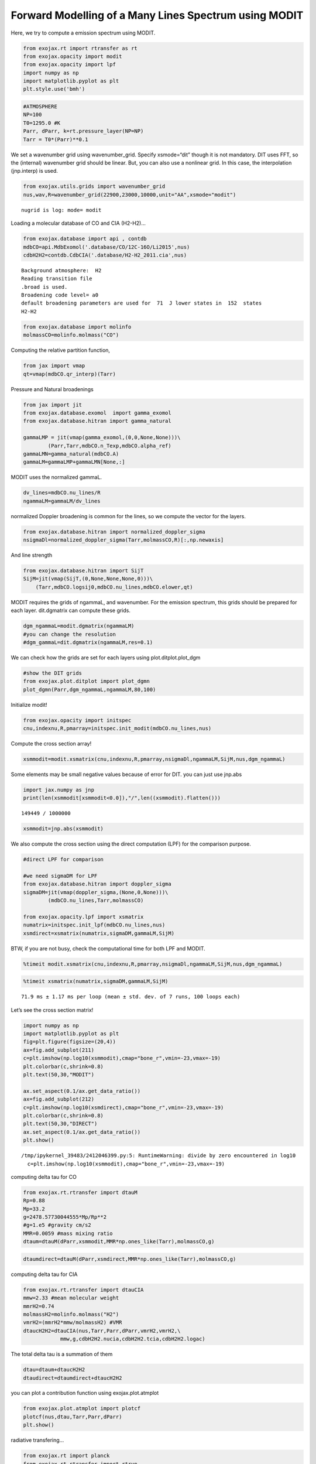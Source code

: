 Forward Modelling of a Many Lines Spectrum using MODIT
======================================================

Here, we try to compute a emission spectrum using MODIT.

.. code:: ipython3

    from exojax.rt import rtransfer as rt
    from exojax.opacity import modit
    from exojax.opacity import lpf
    import numpy as np
    import matplotlib.pyplot as plt
    plt.style.use('bmh')

.. code:: ipython3

    #ATMOSPHERE                                                                     
    NP=100
    T0=1295.0 #K
    Parr, dParr, k=rt.pressure_layer(NP=NP)
    Tarr = T0*(Parr)**0.1

We set a wavenumber grid using wavenumber_grid. Specify xsmode=“dit”
though it is not mandatory. DIT uses FFT, so the (internal) wavenumber
grid should be linear. But, you can also use a nonlinear grid. In this
case, the interpolation (jnp.interp) is used.

.. code:: ipython3

    from exojax.utils.grids import wavenumber_grid
    nus,wav,R=wavenumber_grid(22900,23000,10000,unit="AA",xsmode="modit")


.. parsed-literal::

    nugrid is log: mode= modit


Loading a molecular database of CO and CIA (H2-H2)…

.. code:: ipython3

    from exojax.database import api , contdb
    mdbCO=api.MdbExomol('.database/CO/12C-16O/Li2015',nus)
    cdbH2H2=contdb.CdbCIA('.database/H2-H2_2011.cia',nus)


.. parsed-literal::

    Background atmosphere:  H2
    Reading transition file
    .broad is used.
    Broadening code level= a0
    default broadening parameters are used for  71  J lower states in  152  states
    H2-H2


.. code:: ipython3

    from exojax.database import molinfo 
    molmassCO=molinfo.molmass("CO")

Computing the relative partition function,

.. code:: ipython3

    from jax import vmap
    qt=vmap(mdbCO.qr_interp)(Tarr)

Pressure and Natural broadenings

.. code:: ipython3

    from jax import jit
    from exojax.database.exomol  import gamma_exomol
    from exojax.database.hitran import gamma_natural
    
    gammaLMP = jit(vmap(gamma_exomol,(0,0,None,None)))\
            (Parr,Tarr,mdbCO.n_Texp,mdbCO.alpha_ref)
    gammaLMN=gamma_natural(mdbCO.A)
    gammaLM=gammaLMP+gammaLMN[None,:]


MODIT uses the normalized gammaL.

.. code:: ipython3

    dv_lines=mdbCO.nu_lines/R
    ngammaLM=gammaLM/dv_lines

normalized Doppler broadening is common for the lines, so we compute the
vector for the layers.

.. code:: ipython3

    from exojax.database.hitran import normalized_doppler_sigma
    nsigmaDl=normalized_doppler_sigma(Tarr,molmassCO,R)[:,np.newaxis]

And line strength

.. code:: ipython3

    from exojax.database.hitran import SijT
    SijM=jit(vmap(SijT,(0,None,None,None,0)))\
        (Tarr,mdbCO.logsij0,mdbCO.nu_lines,mdbCO.elower,qt)

MODIT requires the grids of ngammaL, and wavenumber. For the emission
spectrum, this grids should be prepared for each layer. dit.dgmatrix can
compute these grids.

.. code:: ipython3

    dgm_ngammaL=modit.dgmatrix(ngammaLM)
    #you can change the resolution 
    #dgm_gammaL=dit.dgmatrix(ngammaLM,res=0.1)

We can check how the grids are set for each layers using
plot.ditplot.plot_dgm

.. code:: ipython3

    #show the DIT grids 
    from exojax.plot.ditplot import plot_dgmn
    plot_dgmn(Parr,dgm_ngammaL,ngammaLM,80,100)



.. image:: Forward_modeling_using_MODIT_files/Forward_modeling_using_MODIT_22_0.png


Initialize modit!

.. code:: ipython3

    from exojax.opacity import initspec 
    cnu,indexnu,R,pmarray=initspec.init_modit(mdbCO.nu_lines,nus)

Compute the cross section array!

.. code:: ipython3

    xsmmodit=modit.xsmatrix(cnu,indexnu,R,pmarray,nsigmaDl,ngammaLM,SijM,nus,dgm_ngammaL)

Some elements may be small negative values because of error for DIT. you
can just use jnp.abs

.. code:: ipython3

    import jax.numpy as jnp
    print(len(xsmmodit[xsmmodit<0.0]),"/",len((xsmmodit).flatten()))


.. parsed-literal::

    149449 / 1000000


.. code:: ipython3

    xsmmodit=jnp.abs(xsmmodit)

We also compute the cross section using the direct computation (LPF) for
the comparison purpose.

.. code:: ipython3

    #direct LPF for comparison
    
    #we need sigmaDM for LPF
    from exojax.database.hitran import doppler_sigma
    sigmaDM=jit(vmap(doppler_sigma,(None,0,None)))\
            (mdbCO.nu_lines,Tarr,molmassCO)
    
    from exojax.opacity.lpf import xsmatrix
    numatrix=initspec.init_lpf(mdbCO.nu_lines,nus)
    xsmdirect=xsmatrix(numatrix,sigmaDM,gammaLM,SijM)

BTW, if you are not busy, check the computational time for both LPF and
MODIT.

.. code:: ipython3

    %timeit modit.xsmatrix(cnu,indexnu,R,pmarray,nsigmaDl,ngammaLM,SijM,nus,dgm_ngammaL)

.. code:: ipython3

    %timeit xsmatrix(numatrix,sigmaDM,gammaLM,SijM)


.. parsed-literal::

    71.9 ms ± 1.17 ms per loop (mean ± std. dev. of 7 runs, 100 loops each)


Let’s see the cross section matrix!

.. code:: ipython3

    import numpy as np
    import matplotlib.pyplot as plt
    fig=plt.figure(figsize=(20,4))
    ax=fig.add_subplot(211)
    c=plt.imshow(np.log10(xsmmodit),cmap="bone_r",vmin=-23,vmax=-19)
    plt.colorbar(c,shrink=0.8)
    plt.text(50,30,"MODIT")
    
    ax.set_aspect(0.1/ax.get_data_ratio())
    ax=fig.add_subplot(212)
    c=plt.imshow(np.log10(xsmdirect),cmap="bone_r",vmin=-23,vmax=-19)
    plt.colorbar(c,shrink=0.8)
    plt.text(50,30,"DIRECT")
    ax.set_aspect(0.1/ax.get_data_ratio())
    plt.show()


.. parsed-literal::

    /tmp/ipykernel_39483/2412046399.py:5: RuntimeWarning: divide by zero encountered in log10
      c=plt.imshow(np.log10(xsmmodit),cmap="bone_r",vmin=-23,vmax=-19)



.. image:: Forward_modeling_using_MODIT_files/Forward_modeling_using_MODIT_36_1.png


computing delta tau for CO

.. code:: ipython3

    from exojax.rt.rtransfer import dtauM
    Rp=0.88
    Mp=33.2
    g=2478.57730044555*Mp/Rp**2
    #g=1.e5 #gravity cm/s2
    MMR=0.0059 #mass mixing ratio
    dtaum=dtauM(dParr,xsmmodit,MMR*np.ones_like(Tarr),molmassCO,g)

.. code:: ipython3

    dtaumdirect=dtauM(dParr,xsmdirect,MMR*np.ones_like(Tarr),molmassCO,g)

computing delta tau for CIA

.. code:: ipython3

    from exojax.rt.rtransfer import dtauCIA
    mmw=2.33 #mean molecular weight
    mmrH2=0.74
    molmassH2=molinfo.molmass("H2")
    vmrH2=(mmrH2*mmw/molmassH2) #VMR
    dtaucH2H2=dtauCIA(nus,Tarr,Parr,dParr,vmrH2,vmrH2,\
                mmw,g,cdbH2H2.nucia,cdbH2H2.tcia,cdbH2H2.logac)

The total delta tau is a summation of them

.. code:: ipython3

    dtau=dtaum+dtaucH2H2
    dtaudirect=dtaumdirect+dtaucH2H2

you can plot a contribution function using exojax.plot.atmplot

.. code:: ipython3

    from exojax.plot.atmplot import plotcf
    plotcf(nus,dtau,Tarr,Parr,dParr)
    plt.show()



.. image:: Forward_modeling_using_MODIT_files/Forward_modeling_using_MODIT_45_0.png


radiative transfering…

.. code:: ipython3

    from exojax.rt import planck
    from exojax.rt.rtransfer import rtrun
    sourcef = planck.piBarr(Tarr,nus)
    F0=rtrun(dtau,sourcef)
    F0direct=rtrun(dtaudirect,sourcef)

The difference is very small except around the edge (even for this it’s
only 1%).

.. code:: ipython3

    fig=plt.figure()
    ax=fig.add_subplot(211)
    plt.plot(wav[::-1],F0,label="MODIT")
    plt.plot(wav[::-1],F0direct,ls="dashed",label="direct")
    plt.legend()
    ax=fig.add_subplot(212)
    plt.plot(wav[::-1],(F0-F0direct)/np.median(F0direct)*100,label="MODIT")
    plt.legend()
    #plt.ylim(-0.1,0.1)
    plt.ylabel("residual (%)")
    plt.xlabel("wavelength ($\AA$)")
    plt.show()



.. image:: Forward_modeling_using_MODIT_files/Forward_modeling_using_MODIT_49_0.png


.. code:: ipython3

    ax=fig.add_subplot(212)
    plt.plot(wav[::-1],(F0-F0direct)/np.median(F0direct)*100,label="MODIT")
    plt.legend()
    plt.ylim(-0.1,0.1)
    plt.xlim(22938,22945)
    plt.ylabel("residual (%)")
    plt.xlabel("wavelength ($\AA$)")
    plt.show()



.. image:: Forward_modeling_using_MODIT_files/Forward_modeling_using_MODIT_50_0.png


MODIT uses ESLOG as the wavenumebr grid. So, we can directly apply the
response.

applying an instrumental response and planet/stellar rotation to the raw
spectrum

.. code:: ipython3

    from exojax.spec import response
    from exojax.utils.constants import c
    import jax.numpy as jnp
    
    wavd=jnp.linspace(22920,23000,500) #observational wavelength grid
    nusd = 1.e8/wavd[::-1]
    
    RV=10.0 #RV km/s
    vsini=20.0 #Vsini km/s
    u1=0.0 #limb darkening u1
    u2=0.0 #limb darkening u2
    
    Rinst=100000.
    beta=c/(2.0*np.sqrt(2.0*np.log(2.0))*Rinst) #IP sigma need check 
    
    Frot=response.rigidrot(nus,F0,vsini,u1,u2)
    F=response.ipgauss_sampling(nusd,nus,Frot,beta,RV)

.. code:: ipython3

    plt.plot(wav[::-1],F0)
    plt.plot(wavd[::-1],F)
    plt.xlim(22920,23000)




.. parsed-literal::

    (22920.0, 23000.0)




.. image:: Forward_modeling_using_MODIT_files/Forward_modeling_using_MODIT_54_1.png



